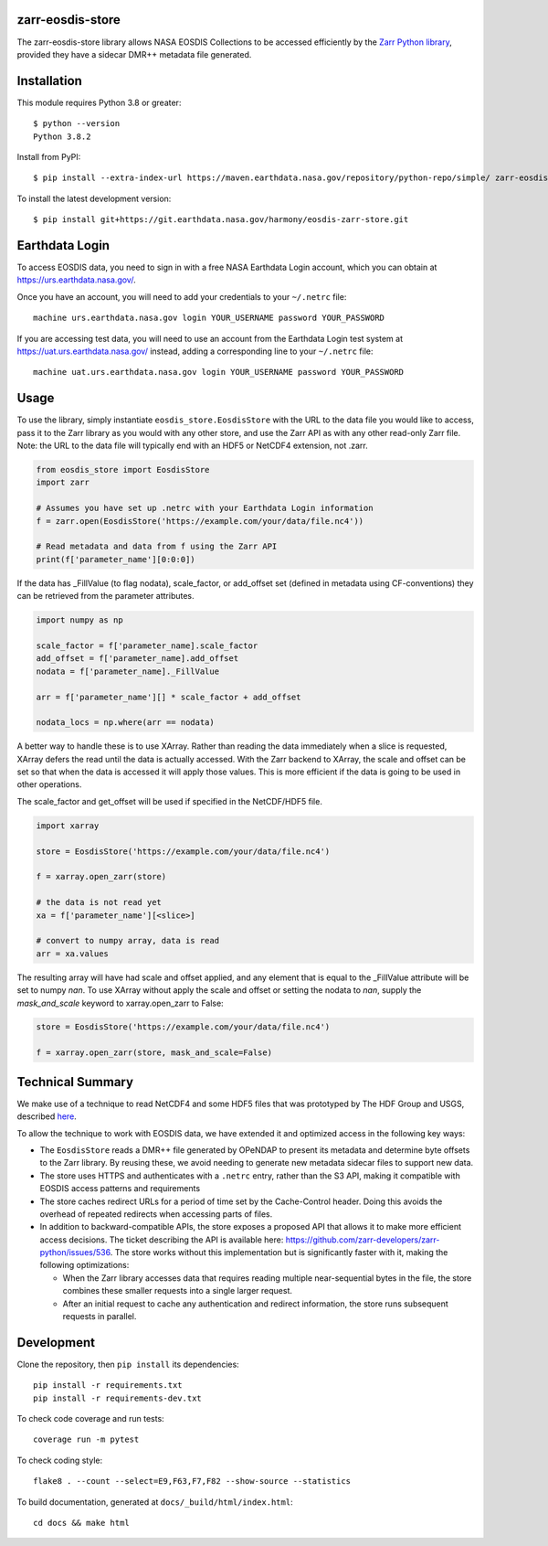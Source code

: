 zarr-eosdis-store
=================

The zarr-eosdis-store library allows NASA EOSDIS Collections to be accessed efficiently
by the `Zarr Python library <https://zarr.readthedocs.io/en/stable/index.html>`_, provided they
have a sidecar DMR++ metadata file generated.

Installation
============

This module requires Python 3.8 or greater::

    $ python --version
    Python 3.8.2

Install from PyPI::

    $ pip install --extra-index-url https://maven.earthdata.nasa.gov/repository/python-repo/simple/ zarr-eosdis-store

.. After release: pip install zarr-eosdis-store

To install the latest development version::

    $ pip install git+https://git.earthdata.nasa.gov/harmony/eosdis-zarr-store.git

.. After release: $ pip install git+https://github.com/nasa/zarr-eosdis-store.git

Earthdata Login
===============

To access EOSDIS data, you need to sign in with a free NASA Earthdata Login account, which you can obtain at
`<https://urs.earthdata.nasa.gov/>`_.

Once you have an account, you will need to add your credentials to your ``~/.netrc`` file::

    machine urs.earthdata.nasa.gov login YOUR_USERNAME password YOUR_PASSWORD

If you are accessing test data, you will need to use an account from the Earthdata Login test system at
`<https://uat.urs.earthdata.nasa.gov/>`_ instead, adding a corresponding line to your ``~/.netrc`` file::

    machine uat.urs.earthdata.nasa.gov login YOUR_USERNAME password YOUR_PASSWORD


Usage
=====

To use the library, simply instantiate ``eosdis_store.EosdisStore`` with the URL to the data file you would
like to access, pass it to the Zarr library as you would with any other store, and use the Zarr API as with any
other read-only Zarr file.  Note: the URL to the data file will typically end with an HDF5 or NetCDF4 extension,
not .zarr.

.. code-block:: python

   from eosdis_store import EosdisStore
   import zarr

   # Assumes you have set up .netrc with your Earthdata Login information
   f = zarr.open(EosdisStore('https://example.com/your/data/file.nc4'))

   # Read metadata and data from f using the Zarr API
   print(f['parameter_name'][0:0:0])

If the data has _FillValue (to flag nodata), scale_factor, or add_offset set (defined in metadata using CF-conventions)
they can be retrieved from the parameter attributes.

.. code-block:: python

  import numpy as np

  scale_factor = f['parameter_name].scale_factor
  add_offset = f['parameter_name].add_offset
  nodata = f['parameter_name]._FillValue

  arr = f['parameter_name'][] * scale_factor + add_offset

  nodata_locs = np.where(arr == nodata)


A better way to handle these is to use XArray. Rather than reading the data immediately when a slice is requested, XArray
defers the read until the data is actually accessed. With the Zarr backend to XArray, the scale and offset can be set so that
when the data is accessed it will apply those values. This is more efficient if the data is going to be used in other operations.

The scale_factor and get_offset will be used if specified in the NetCDF/HDF5 file.

.. code-block:: python

  import xarray

  store = EosdisStore('https://example.com/your/data/file.nc4')

  f = xarray.open_zarr(store)

  # the data is not read yet
  xa = f['parameter_name'][<slice>]

  # convert to numpy array, data is read
  arr = xa.values

The resulting array will have had scale and offset applied, and any element that is equal to the _FillValue attribute will be
set to numpy `nan`. To use XArray without apply the scale and offset or setting the nodata to `nan`, supply the `mask_and_scale`
keyword to xarray.open_zarr to False:

.. code-block:: python

  store = EosdisStore('https://example.com/your/data/file.nc4')

  f = xarray.open_zarr(store, mask_and_scale=False)


Technical Summary
=================

We make use of a technique to read NetCDF4 and some HDF5 files that was prototyped by The HDF Group and USGS, described
`here <https://medium.com/pangeo/cloud-performant-reading-of-netcdf4-hdf5-data-using-the-zarr-library-1a95c5c92314)>`_.

To allow the technique to work with EOSDIS data, we have extended it and optimized access in the following key ways:

* The ``EosdisStore`` reads a DMR++ file generated by OPeNDAP to present its metadata and determine byte offsets to the
  Zarr library. By reusing these, we avoid needing to generate new metadata sidecar files to support new data.

* The store uses HTTPS and authenticates with a ``.netrc`` entry, rather than the S3 API, making it compatible with
  EOSDIS access patterns and requirements

* The store caches redirect URLs for a period of time set by the Cache-Control header.  Doing this avoids the overhead
  of repeated redirects when accessing parts of files.

* In addition to backward-compatible APIs, the store exposes a proposed API that allows it to make more efficient access
  decisions. The ticket describing the API is available here: `<https://github.com/zarr-developers/zarr-python/issues/536>`_.
  The store works without this implementation but is significantly faster with it, making the following optimizations:

  * When the Zarr library accesses data that requires reading multiple near-sequential bytes in the file, the store combines
    these smaller requests into a single larger request.

  * After an initial request to cache any authentication and redirect information, the store runs subsequent requests in
    parallel.

Development
===========

Clone the repository, then ``pip install`` its dependencies::

    pip install -r requirements.txt
    pip install -r requirements-dev.txt

To check code coverage and run tests::

    coverage run -m pytest

To check coding style::

    flake8 . --count --select=E9,F63,F7,F82 --show-source --statistics

To build documentation, generated at ``docs/_build/html/index.html``::

    cd docs && make html
